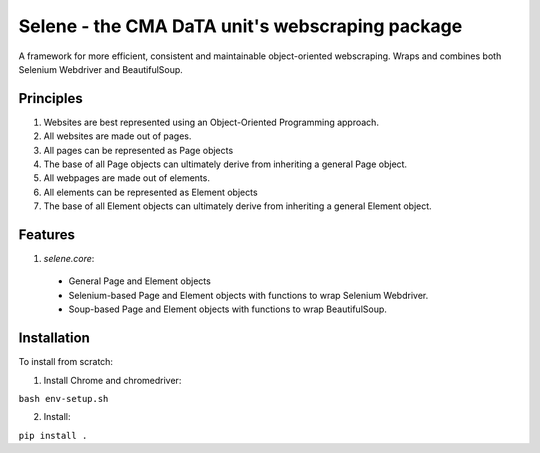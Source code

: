 Selene - the CMA DaTA unit's webscraping package
================================================

A framework for more efficient, consistent and maintainable object-oriented webscraping. Wraps and combines both Selenium Webdriver and BeautifulSoup.

Principles
~~~~~~

1. Websites are best represented using an Object-Oriented Programming approach.
2. All websites are made out of pages.
3. All pages can be represented as Page objects
4. The base of all Page objects can ultimately derive from inheriting a general Page object.   
5. All webpages are made out of elements.
6. All elements can be represented as Element objects
7. The base of all Element objects can ultimately derive from inheriting a general Element object.

Features
~~~~~~

1. `selene.core`:
  * General Page and Element objects
  * Selenium-based Page and Element objects with functions to wrap Selenium Webdriver.
  * Soup-based Page and Element objects with functions to wrap BeautifulSoup.
  
Installation
~~~~~~

To install from scratch:

1. Install Chrome and chromedriver:

``bash env-setup.sh``

2. Install:

``pip install .``
